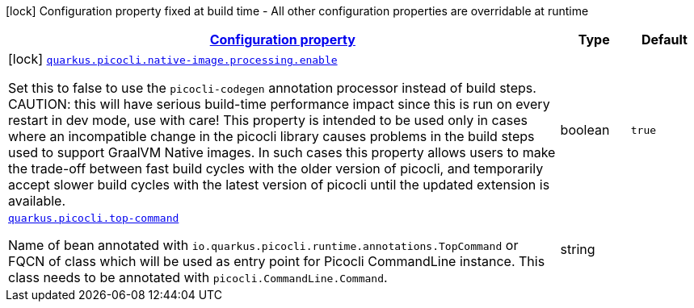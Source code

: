 
:summaryTableId: quarkus-picocli
[.configuration-legend]
icon:lock[title=Fixed at build time] Configuration property fixed at build time - All other configuration properties are overridable at runtime
[.configuration-reference.searchable, cols="80,.^10,.^10"]
|===

h|[[quarkus-picocli_configuration]]link:#quarkus-picocli_configuration[Configuration property]

h|Type
h|Default

a|icon:lock[title=Fixed at build time] [[quarkus-picocli_quarkus.picocli.native-image.processing.enable]]`link:#quarkus-picocli_quarkus.picocli.native-image.processing.enable[quarkus.picocli.native-image.processing.enable]`

[.description]
--
Set this to false to use the `picocli-codegen` annotation processor instead of build steps.  
 CAUTION: this will have serious build-time performance impact since this is run on every restart in dev mode, use with care!  
 This property is intended to be used only in cases where an incompatible change in the picocli library causes problems in the build steps used to support GraalVM Native images.  
 In such cases this property allows users to make the trade-off between fast build cycles with the older version of picocli, and temporarily accept slower build cycles with the latest version of picocli until the updated extension is available.
--|boolean 
|`true`


a| [[quarkus-picocli_quarkus.picocli.top-command]]`link:#quarkus-picocli_quarkus.picocli.top-command[quarkus.picocli.top-command]`

[.description]
--
Name of bean annotated with `io.quarkus.picocli.runtime.annotations.TopCommand` or FQCN of class which will be used as entry point for Picocli CommandLine instance. This class needs to be annotated with `picocli.CommandLine.Command`.
--|string 
|

|===